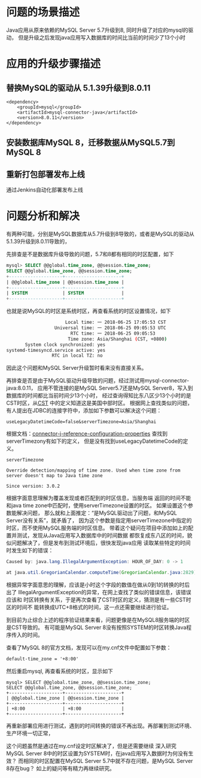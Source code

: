 * 问题的场景描述

Java应用从原来依赖的MySQL Server 5.7升级到8, 同时升级了对应的mysql的驱动，
但是升级之后发现java应用写入数据库的时间比当前的时间少了13个小时


* 应用的升级步骤描述

** 替换MySQL的驱动从 5.1.39升级到8.0.11
#+BEGIN_SRC xmlschema
            <dependency>
                <groupId>mysql</groupId>
                <artifactId>mysql-connector-java</artifactId>
                <version>8.0.11</version>
            </dependency>
#+END_SRC

** 安装数据库MySQL 8，迁移数据从MySQL5.7到MySQL 8

** 重新打包部署发布上线

通过Jenkins自动化部署发布上线

* 问题分析和解决

有两种可能，分别是MySQL数据库从5.7升级到8导致的，或者是MySQL的驱动从5.1.39升级到8.0.11导致的，

先排查是不是数据库升级导致的问题，5.7和8都有相同的时区配置，如下
#+BEGIN_SRC sql
mysql> SELECT @@global.time_zone, @@session.time_zone;
SELECT @@global.time_zone, @@session.time_zone;
+--------------------+---------------------+
| @@global.time_zone | @@session.time_zone |
+--------------------+---------------------+
| SYSTEM             | SYSTEM              |
+--------------------+---------------------+
#+END_SRC
也就是说MySQL的时区是系统时区，再查看系统的时区设置情况，如下
#+BEGIN_SRC sh
                      Local time: 一 2018-06-25 17:05:53 CST
                  Universal time: 一 2018-06-25 09:05:53 UTC
                        RTC time: 一 2018-06-25 09:05:53
                       Time zone: Asia/Shanghai (CST, +0800)
       System clock synchronized: yes
systemd-timesyncd.service active: yes
                 RTC in local TZ: no
#+END_SRC
因此这个问题和MySQL Server升级暂时看来没有直接关系。

再排查是否是由于MySQL驱动升级导致的问题，经过测试用mysql-connector-java:8.0.11，
应用不管连接的是MySQL Server5.7还是MySQL Server8，写入到数据库的时间都比当前时间少13个小时，
经过查询得知比东八区少13个小时的是CST时区，从[[https://en.wikipedia.org/wiki/CST][CST]] 中的定义知道这是美国中部时区。
根据网上查找类似的问题，有人提出在JDBC的连接字符中，添加如下参数可以解决这个问题：

#+BEGIN_SRC xmlschema
useLegacyDatetimeCode=false&serverTimezone=Asia/Shanghai
#+END_SRC

根据文档：[[https://dev.mysql.com/doc/connector-j/8.0/en/connector-j-reference-configuration-properties.html][connector-j-reference-configuration-properties]] 查找到serverTimezony有如下的定义，
但是没有找到useLegacyDatetimeCode的定义。

#+BEGIN_SRC
serverTimezone

Override detection/mapping of time zone. Used when time zone from server doesn't map to Java time zone

Since version: 3.0.2
#+END_SRC

根据字面意思理解为覆盖发现或者匹配到的时区信息，当服务端
返回的时间不能和java time zone中匹配时，使用serverTimezone设置的时区。
如果设置这个参数能解决问题，
那么就和上面推定：“是MySQL驱动出了问题，和MySQL Server没有关系”，就矛盾了，
因为这个参数是指定用serverTimezone中指定的时区，而不使用MySQL服务端的时区信息。
带着这个疑问在项目中添加如上的配置并测试，发现从Java应用写入数据库中的时间数据
都恢复成东八区的时间，貌似问题解决了，但是发布到测试环境后，很快发现java应用
读取某些特定的时间时发生如下的错误：

#+BEGIN_SRC java
Caused by: java.lang.IllegalArgumentException: HOUR_OF_DAY: 0 -> 1

at java.util.GregorianCalendar.computeTime(GregorianCalendar.java:2829)
#+END_SRC

根据异常字面意思的理解，应该是小时这个字段的数值在做从0到1的转换的时后出了
IllegalArgumentException的异常，在网上查找了类似的错误信息，该错误应该和
时区转换有关系，于是再次查看了CST时区的定义，猜测是有一些CST时区的时间不
能转换成UTC+8格式的时间，这一点还需要继续进行验证。

到目前为止综合上述的程序验证结果来看，问题更像是在MySQL8服务端的时区是CST导致的。
有可能是MySQL Server 8没有按照SYSTEM的时区转换Java程序传入的时间。

查看了MySQL 8的官方文档，发现可以在my.cnf文件中配置如下参数：
#+BEGIN_SRC xml
default-time_zone = '+8:00'
#+END_SRC

然后重启mysql, 再查看系统的时区，显示如下

#+BEGIN_SRC
mysql> SELECT @@global.time_zone, @@session.time_zone;
SELECT @@global.time_zone, @@session.time_zone;
+--------------------+---------------------+
| @@global.time_zone | @@session.time_zone |
+--------------------+---------------------+
| +8:00              | +8:00               |
+--------------------+---------------------+
#+END_SRC

再重新部署应用进行测试，遇到的时间转换的错误不再出现。再部署到测试环境、生产环境一切正常，

这个问题虽然是通过在my.cnf设定时区解决了，但是还需要继续
深入研究 MySQL Server 8中的时区设置为SYSTEM时，在java应用写入数据时为何没有生效？
而相同的时区配置在MySQL Server 5.7中就不存在问题，是MySQL Server 8存在bug？
如上的疑问等有精力再继续研究。
